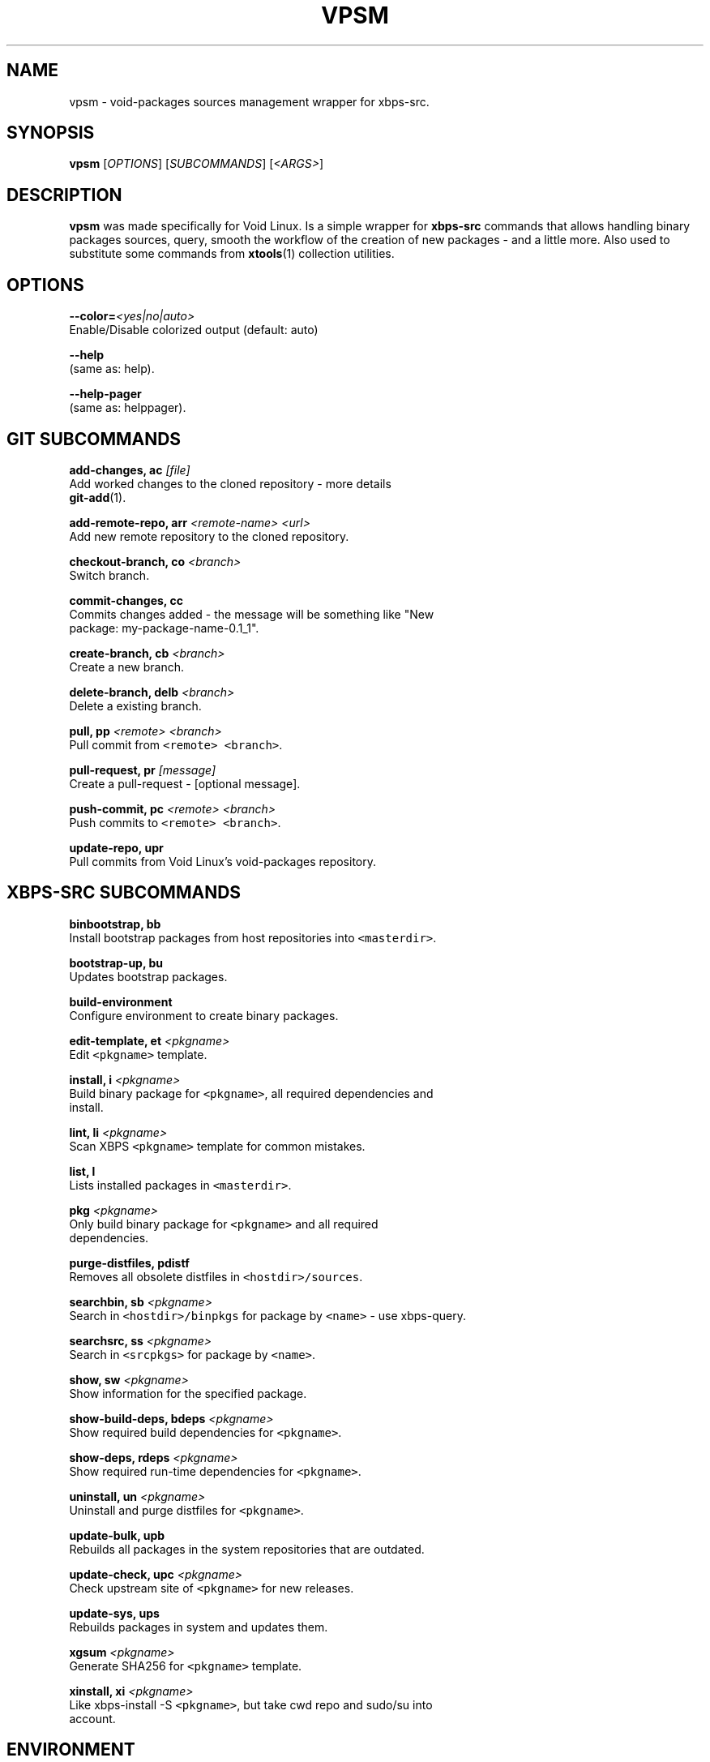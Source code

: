 .TH VPSM 1 "OCTUBER 2018" Linux "User Manuals"
.SH NAME
.PP
vpsm \- void\-packages sources management wrapper for xbps\-src.

.SH SYNOPSIS
.PP
\fBvpsm\fP [\fIOPTIONS\fP] [\fISUBCOMMANDS\fP] [\fI<ARGS>\fP]

.SH DESCRIPTION
.PP
\fBvpsm\fP was made specifically for Void Linux. Is a simple wrapper for \fBxbps\-src\fP commands that allows handling binary packages sources, query, smooth the workflow of the creation of new packages \- and a little more. Also used to substitute some commands from \fBxtools\fP(1) collection utilities.

.SH OPTIONS
.PP
\fB\-\-color=\fP\fI<yes|no|auto>\fP
  Enable/Disable colorized output (default: auto)

.PP
\fB\-\-help\fP
  (same as: help).

.PP
\fB\-\-help\-pager\fP
  (same as: helppager).

.SH GIT SUBCOMMANDS
.PP
\fBadd\-changes, ac\fP \fI[file]\fP
  Add worked changes to the cloned repository \- more details
  \fBgit\-add\fP(1).

.PP
\fBadd\-remote\-repo, arr\fP \fI<remote-name> <url>\fP
  Add new remote repository to the cloned repository.

.PP
\fBcheckout\-branch, co\fP \fI<branch>\fP
  Switch branch.

.PP
\fBcommit\-changes, cc\fP
  Commits changes added \- the message will be something like "New
  package: my\-package\-name\-0.1\_1".

.PP
\fBcreate\-branch, cb\fP \fI<branch>\fP
  Create a new branch.

.PP
\fBdelete\-branch, delb\fP \fI<branch>\fP
  Delete a existing branch.

.PP
\fBpull, pp\fP \fI<remote> <branch>\fP
  Pull commit from \fB\fC<remote> <branch>\fR\&.

.PP
\fBpull\-request, pr\fP \fI[message]\fP
  Create a pull\-request \- [optional message].

.PP
\fBpush\-commit, pc\fP \fI<remote> <branch>\fP
  Push commits to \fB\fC<remote> <branch>\fR\&.

.PP
\fBupdate\-repo, upr\fP
  Pull commits from Void Linux's void\-packages repository.

.SH XBPS\-SRC SUBCOMMANDS
.PP
\fBbinbootstrap, bb\fP
  Install bootstrap packages from host repositories into \fB\fC<masterdir>\fR\&.

.PP
\fBbootstrap\-up, bu\fP
  Updates bootstrap packages.

.PP
\fBbuild\-environment\fP
  Configure environment to create binary packages.

.PP
\fBedit\-template, et\fP \fI<pkgname>\fP
  Edit \fB\fC<pkgname>\fR template.

.PP
\fBinstall, i\fP \fI<pkgname>\fP
  Build binary package for \fB\fC<pkgname>\fR, all required dependencies and
  install.

.PP
\fBlint, li\fP \fI<pkgname>\fP
  Scan XBPS \fB\fC<pkgname>\fR template for common mistakes.

.PP
\fBlist, l\fP
  Lists installed packages in \fB\fC<masterdir>\fR\&.

.PP
\fBpkg\fP \fI<pkgname>\fP
  Only build binary package for \fB\fC<pkgname>\fR and all required
  dependencies.

.PP
\fBpurge\-distfiles, pdistf\fP
  Removes all obsolete distfiles in \fB\fC<hostdir>/sources\fR\&.

.PP
\fBsearchbin, sb\fP \fI<pkgname>\fP
  Search in \fB\fC<hostdir>/binpkgs\fR for package by \fB\fC<name>\fR \- use xbps\-query.

.PP
\fBsearchsrc, ss\fP \fI<pkgname>\fP
  Search in \fB\fC<srcpkgs>\fR for package by \fB\fC<name>\fR\&.

.PP
\fBshow, sw\fP \fI<pkgname>\fP
  Show information for the specified package.

.PP
\fBshow\-build\-deps, bdeps\fP \fI<pkgname>\fP
  Show required build dependencies for \fB\fC<pkgname>\fR\&.

.PP
\fBshow\-deps, rdeps\fP \fI<pkgname>\fP
  Show required run\-time dependencies for \fB\fC<pkgname>\fR\&.

.PP
\fBuninstall, un\fP \fI<pkgname>\fP
  Uninstall and purge distfiles for \fB\fC<pkgname>\fR\&.

.PP
\fBupdate\-bulk, upb\fP
  Rebuilds all packages in the system repositories that are outdated.

.PP
\fBupdate\-check, upc\fP \fI<pkgname>\fP
  Check upstream site of \fB\fC<pkgname>\fR for new releases.

.PP
\fBupdate\-sys, ups\fP
  Rebuilds packages in system and updates them.

.PP
\fBxgsum\fP \fI<pkgname>\fP
  Generate SHA256 for \fB\fC<pkgname>\fR template.

.PP
\fBxinstall, xi\fP \fI<pkgname>\fP
  Like xbps\-install \-S \fB\fC<pkgname>\fR, but take cwd repo and sudo/su into
  account.

.SH ENVIRONMENT
.PP
\fBXBPS\_DISTDIR\fP
  The void\-packages repository directory path  passed to the \fBvpsm\fP
  command.

.SH BUGS
.PP
All bugs should be reported to 
\[la]https://github.com/sinetoami/vpsm\[ra]

.SH AUTHOR
.PP
\fB\fCSinésio Neto <sinetoami> <sinetoami@gmail.com>\fR

.SH SEE ALSO
.PP
\fBxtools\fP(1), \fBgit\-add\fP(1)

.SH SEE ALSO
.PP
MIT License
